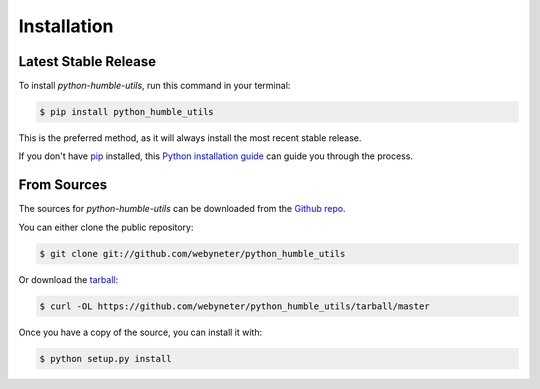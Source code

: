 .. highlight:: shell

Installation
============


Latest Stable Release
---------------------

To install `python-humble-utils`, run this command in your terminal:

.. code-block:: console

    $ pip install python_humble_utils

This is the preferred method, as it will always install the most recent stable release.

If you don't have `pip`_ installed, this `Python installation guide`_ can guide
you through the process.

.. _pip: https://pip.pypa.io
.. _Python installation guide: http://docs.python-guide.org/en/latest/starting/installation/


From Sources
------------

The sources for `python-humble-utils` can be downloaded from the `Github repo`_.

You can either clone the public repository:

.. code-block:: console

    $ git clone git://github.com/webyneter/python_humble_utils

Or download the `tarball`_:

.. code-block:: console

    $ curl -OL https://github.com/webyneter/python_humble_utils/tarball/master

Once you have a copy of the source, you can install it with:

.. code-block:: console

    $ python setup.py install


.. _Github repo: https://github.com/webyneter/python_humble_utils
.. _tarball: https://github.com/webyneter/python_humble_utils/tarball/master
